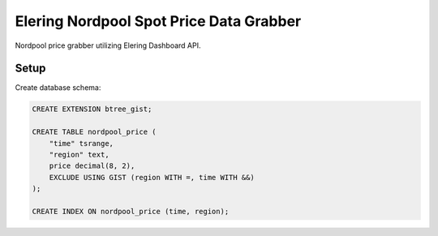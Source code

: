 Elering Nordpool Spot Price Data Grabber
========================================

Nordpool price grabber utilizing Elering Dashboard API.

Setup
-----

Create database schema:

.. code-block:: sql

   CREATE EXTENSION btree_gist;

   CREATE TABLE nordpool_price (
       "time" tsrange,
       "region" text,
       price decimal(8, 2),
       EXCLUDE USING GIST (region WITH =, time WITH &&)
   );

   CREATE INDEX ON nordpool_price (time, region);
